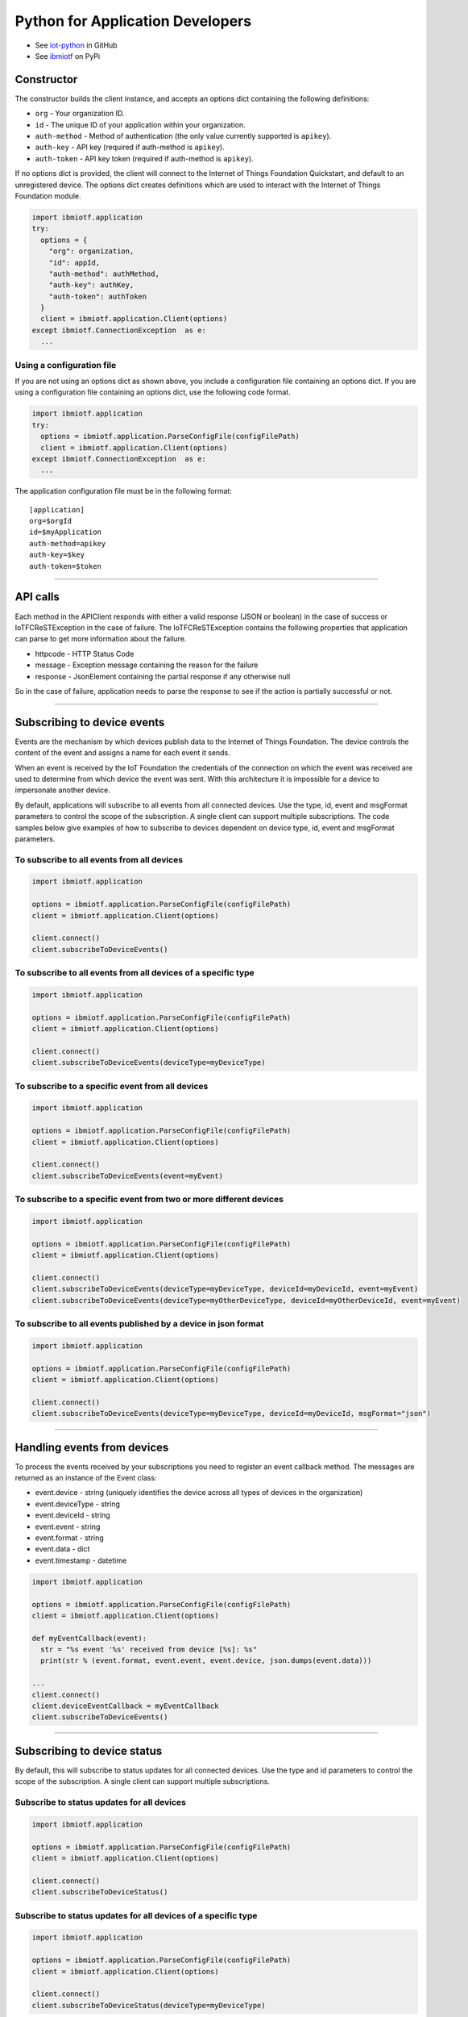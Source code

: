 Python for Application Developers
=================================

- See `iot-python <https://github.com/ibm-messaging/iot-python>`_ in GitHub
- See `ibmiotf <https://pypi.python.org/pypi/ibmiotf>`_ on PyPi

Constructor
-----------

The constructor builds the client instance, and accepts an options dict containing the following definitions:

- ``org`` - Your organization ID.
- ``id`` - The unique ID of your application within your organization.
- ``auth-method`` - Method of authentication (the only value currently supported is ``apikey``).
- ``auth-key`` - API key (required if auth-method is ``apikey``).
- ``auth-token`` - API key token (required if auth-method is ``apikey``).

If no options dict is provided, the client will connect to the Internet of Things Foundation Quickstart, and default to an unregistered device. The options dict creates definitions which are used to interact with the Internet of Things Foundation module.

.. code:: python

    import ibmiotf.application
    try:
      options = {
        "org": organization, 
        "id": appId, 
        "auth-method": authMethod, 
        "auth-key": authKey, 
        "auth-token": authToken
      }
      client = ibmiotf.application.Client(options)
    except ibmiotf.ConnectionException  as e:
      ...


Using a configuration file
~~~~~~~~~~~~~~~~~~~~~~~~~~

If you are not using an options dict as shown above, you include a configuration file containing an options dict. If you are using a configuration file containing an options dict, use the following code format.

.. code:: python

    import ibmiotf.application
    try:
      options = ibmiotf.application.ParseConfigFile(configFilePath)
      client = ibmiotf.application.Client(options)
    except ibmiotf.ConnectionException  as e:
      ...

The application configuration file must be in the following format:

::

    [application]
    org=$orgId
    id=$myApplication
    auth-method=apikey
    auth-key=$key
    auth-token=$token


----


API calls
---------

Each method in the APIClient responds with either a valid response (JSON or boolean) in the case of success or IoTFCReSTException in the case of failure. The IoTFCReSTException contains the following properties that application can parse to get more information about the failure.

* httpcode - HTTP Status Code
* message - Exception message containing the reason for the failure
* response - JsonElement containing the partial response if any otherwise null

So in the case of failure, application needs to parse the response to see if the action is partially successful or not.


----


Subscribing to device events
-------------------------------------------------------------------------------
Events are the mechanism by which devices publish data to the Internet of Things Foundation. The device controls the content of the event and assigns a name for each event it sends.

When an event is received by the IoT Foundation the credentials of the connection on which the event was received are used to determine from which device the event was sent. With this architecture it is impossible for a device to impersonate another device.

By default, applications will subscribe to all events from all connected devices. Use the type, id, event and msgFormat parameters to control the scope of the subscription. A single client can support multiple subscriptions. The code samples below give examples of how to subscribe to devices dependent on device type, id, event and msgFormat parameters.


To subscribe to all events from all devices
~~~~~~~~~~~~~~~~~~~~~~~~~~~~~~~~~~~~~~~~~~~

.. code:: python

    import ibmiotf.application
    
    options = ibmiotf.application.ParseConfigFile(configFilePath)
    client = ibmiotf.application.Client(options)
    
    client.connect()
    client.subscribeToDeviceEvents()


To subscribe to all events from all devices of a specific type
~~~~~~~~~~~~~~~~~~~~~~~~~~~~~~~~~~~~~~~~~~~~~~~~~~~~~~~~~~~~~~

.. code:: python

    import ibmiotf.application
    
    options = ibmiotf.application.ParseConfigFile(configFilePath)
    client = ibmiotf.application.Client(options)
    
    client.connect()
    client.subscribeToDeviceEvents(deviceType=myDeviceType)


To subscribe to a specific event from all devices
~~~~~~~~~~~~~~~~~~~~~~~~~~~~~~~~~~~~~~~~~~~~~~~~~

.. code:: python

    import ibmiotf.application
    
    options = ibmiotf.application.ParseConfigFile(configFilePath)
    client = ibmiotf.application.Client(options)
    
    client.connect()
    client.subscribeToDeviceEvents(event=myEvent)


To subscribe to a specific event from two or more different devices
~~~~~~~~~~~~~~~~~~~~~~~~~~~~~~~~~~~~~~~~~~~~~~~~~~~~~~~~~~~~~~~~~~~

.. code:: python

    import ibmiotf.application
    
    options = ibmiotf.application.ParseConfigFile(configFilePath)
    client = ibmiotf.application.Client(options)
    
    client.connect()
    client.subscribeToDeviceEvents(deviceType=myDeviceType, deviceId=myDeviceId, event=myEvent)
    client.subscribeToDeviceEvents(deviceType=myOtherDeviceType, deviceId=myOtherDeviceId, event=myEvent)


To subscribe to all events published by a device in json format
~~~~~~~~~~~~~~~~~~~~~~~~~~~~~~~~~~~~~~~~~~~~~~~~~~~~~~~~~~~~~~~

.. code:: python

    import ibmiotf.application
    
    options = ibmiotf.application.ParseConfigFile(configFilePath)
    client = ibmiotf.application.Client(options)
    
    client.connect()
    client.subscribeToDeviceEvents(deviceType=myDeviceType, deviceId=myDeviceId, msgFormat="json")


----


Handling events from devices
-------------------------------------------------------------------------------
To process the events received by your subscriptions you need to register an event callback method. The messages are returned as an instance of the Event class:

* event.device - string (uniquely identifies the device across all types of devices in the organization)
* event.deviceType - string
* event.deviceId - string
* event.event - string
* event.format - string
* event.data - dict
* event.timestamp - datetime

.. code:: python

    import ibmiotf.application
    
    options = ibmiotf.application.ParseConfigFile(configFilePath)
    client = ibmiotf.application.Client(options)
    
    def myEventCallback(event):
      str = "%s event '%s' received from device [%s]: %s"
      print(str % (event.format, event.event, event.device, json.dumps(event.data)))

    ...
    client.connect()
    client.deviceEventCallback = myEventCallback
    client.subscribeToDeviceEvents()


----


Subscribing to device status
-------------------------------------------------------------------------------
By default, this will subscribe to status updates for all connected devices. Use the type and id parameters to control the scope of the subscription. A single client can support multiple subscriptions.

Subscribe to status updates for all devices
~~~~~~~~~~~~~~~~~~~~~~~~~~~~~~~~~~~~~~~~~~~

.. code:: python

    import ibmiotf.application
    
    options = ibmiotf.application.ParseConfigFile(configFilePath)
    client = ibmiotf.application.Client(options)
    
    client.connect()
    client.subscribeToDeviceStatus()


Subscribe to status updates for all devices of a specific type
~~~~~~~~~~~~~~~~~~~~~~~~~~~~~~~~~~~~~~~~~~~~~~~~~~~~~~~~~~~~~~

.. code:: python

    import ibmiotf.application
    
    options = ibmiotf.application.ParseConfigFile(configFilePath)
    client = ibmiotf.application.Client(options)
    
    client.connect()
    client.subscribeToDeviceStatus(deviceType=myDeviceType)


Subscribe to status updates for two different devices
~~~~~~~~~~~~~~~~~~~~~~~~~~~~~~~~~~~~~~~~~~~~~~~~~~~~~

.. code:: python

    import ibmiotf.application
    
    options = ibmiotf.application.ParseConfigFile(configFilePath)
    client = ibmiotf.application.Client(options)
    
    client.connect()
    client.subscribeToDeviceStatus(deviceType=myDeviceType, deviceId=myDeviceId)
    client.subscribeToDeviceStatus(deviceType=myOtherDeviceType, deviceId=myOtherDeviceId)


----


Handling status updates from devices
-------------------------------------------------------------------------------
To process the status updates received by your subscriptions you need to register an event callback method. The messages are returned as an instance of the Status class:

The following properties are set for both "Connect" and "Disconnect" status events:
  
* status.clientAddr - string
* status.protocol - string
* status.clientId - string
* status.user - string
* status.time - datetime
* status.action - string
* status.connectTime - datetime
* status.port - integer

The following properties are only set when the action is "Disconnect":

* status.writeMsg - integer
* status.readMsg - integer
* status.reason - string
* status.readBytes - integer
* status.writeBytes - integer

.. code:: python

    import ibmiotf.application
    
    options = ibmiotf.application.ParseConfigFile(configFilePath)
    client = ibmiotf.application.Client(options)
    
    def myStatusCallback(status):
      if status.action == "Disconnect":
        str = "%s - device %s - %s (%s)"
        print(str % (status.time.isoformat(), status.device, status.action, status.reason))
      else:
        print("%s - %s - %s" % (status.time.isoformat(), status.device, status.action))

    ...
    client.connect()
    client.deviceStatusCallback = myStatusCallback
    client.subscribeToDeviceStstus()


----


Publishing events from devices
-------------------------------------------------------------------------------
Applications can publish events as if they originated from a Device

.. code:: python

    import ibmiotf.application
    
    options = ibmiotf.application.ParseConfigFile(configFilePath)
    client = ibmiotf.application.Client(options)
    
    client.connect()
    myData={'name' : 'foo', 'cpu' : 60, 'mem' : 50}
    client.publishEvent(myDeviceType, myDeviceId, "status", "json", myData)


----


Publishing commands to devices
-------------------------------------------------------------------------------
Applications can publish commands to connected devices

.. code:: python

    import ibmiotf.application
    
    options = ibmiotf.application.ParseConfigFile(configFilePath)
    client = ibmiotf.application.Client(options)
    
    client.connect()
    commandData={'rebootDelay' : 50}
    client.publishCommand(myDeviceType, myDeviceId, "reboot", "json", myData)


----


Organization details
--------------------

Applications can use the ``getOrganizationDetails()`` method to retrieve the details about the configuration of the organization.

.. code:: python

    import ibmiotf.application
    
    options = ibmiotf.application.ParseConfigFile(configFilePath)
    client = ibmiotf.application.Client(options)
    
    try:
        orgDetail = client.api.getOrganizationDetails()
    except IoTFCReSTException as e:
        print("ERROR [" + e.httpcode + "] " + e.message)
    

Refer to the Organization Configuration section of the `IBM IoT Foundation API <https://docs.internetofthings.ibmcloud.com/swagger/v0002.html>`__ for information about the request & response model and http status code.


----



Bulk device operations
----------------------

Applications can use bulk operations to get, add or remove devices in bulk.

Refer to the Bulk Operations section of the `IBM IoT Foundation API <https://docs.internetofthings.ibmcloud.com/swagger/v0002.html#!/Bulk_Operations/>`__ for information about the list of query parameters, the request & response model and http status code.

Retrieve device information
~~~~~~~~~~~~~~~~~~~~~~~~~~~~

Bulk device information can be retrieved using the ``getAllDevices()`` method. This method retrieves information on all 
registered devices in the organization, each request can contain a maximum of 512KB.

The response contains parameters required by the application to retrieve the dictionary *results* from the response to 
get the array of devices returned. Other parameters in the response are required to make further calls, for example, 
the ``_bookmark`` element can be used to page through results. Issue the first request without specifying a bookmark, 
then take the bookmark returned in the response and provide it on the request for the next page. Repeat until the 
end of the result set indicated by the absence of a bookmark. Each request must use exactly the same values for the 
other parameters, or the results are undefined.


.. code:: python

    import ibmiotf.application
    
    options = ibmiotf.application.ParseConfigFile(configFilePath)
    client = ibmiotf.application.Client(options)
    
    try:
        deviceList = client.api.getAllDevices()
    except IoTFCReSTException as e:
        print("ERROR [" + e.httpcode + "] " + e.message)


Add Devices in bulk
~~~~~~~~~~~~~~~~~~~

The ``addMultipleDevices()`` method can be used to add one or more devices to your Internet of Things Foundation 
organization, the maximum size of a request is set to 512KB.  The response will contain the generated authentication 
tokens for each added device. These authentication tokens must be recorded when processing the response, as lost 
authentication tokens cannot be retrieved.


.. code:: python

    import ibmiotf.application
    
    options = ibmiotf.application.ParseConfigFile(configFilePath)
    client = ibmiotf.application.Client(options)
    
    listOfDevicesToAdd = [
        {'typeId' : "pi-model-a", 'deviceId' : '200020002004'}, 
        {'typeId' : "pi-model-b", 'deviceId' : '200020002005'}
    ]
    
    try:
        deviceList = client.api.addMultipleDevices(listOfDevicesToAdd)
    except IoTFCReSTException as e:
        print("ERROR [" + e.httpcode + "] " + e.message)


Delete Devices in bulk
~~~~~~~~~~~~~~~~~~~~~~~~

The ``deleteMultipleDevices()`` method can be used to delete multiple devices from an Internet of Things Foundation 
organization, each request can contain a maximum of 512KB.

.. code:: python
    
    import ibmiotf.application
    
    options = ibmiotf.application.ParseConfigFile(configFilePath)
    client = ibmiotf.application.Client(options)
    
    listOfDevicesToDelete = [
        {'typeId' : "pi-model-a", 'deviceId' : '200020002004'}, 
        {'typeId' : "pi-model-b", 'deviceId' : '200020002005'}
    ]
    
    try:
        deviceList = client.api.deleteMultipleDevices(listOfDevicesToDelete)
    except IoTFCReSTException as e:
        print("ERROR [" + e.httpcode + "] " + e.message)


----


Device Type Operations
----------------------

Device types can be used as templates for adding device information to devices as they are added to 
your organization. Applications can use the Internet of Things Foundation API to list, create, 
delete, view, or update device types in your organization.

Refer to the Device Types section of the `IBM IoT Foundation API <https://docs.internetofthings.ibmcloud.com/swagger/v0002.html>`__ documentation 
for information about the list of query parameters, the request & response model, and http status codes.


Get all Device Types
~~~~~~~~~~~~~~~~~~~~~~~~

The ``getAllDeviceTypes()`` method can be used to retrieve all device types in your Internet of Things Foundation 
organization. The response contains parameters and application needs to retrieve the dictionary *results* from the 
response to get the array of devices returned. Other parameters in the response are required to make further call, 
for example, the *_bookmark* element can be used to page through results. Issue the first request without 
specifying a bookmark, then take the bookmark returned in the response and provide it on the request for the next page. 
Repeat until the end of the result set indicated by the absence of a bookmark. Each request must use exactly the 
same values for the other parameters, or the results are undefined.


.. code:: python

    import ibmiotf.application
    
    options = ibmiotf.application.ParseConfigFile(configFilePath)
    client = ibmiotf.application.Client(options)
    
    listOfDevicesToAdd = [
        {'typeId' : "pi-model-a", 'deviceId' : '200020002004'}, 
        {'typeId' : "pi-model-b", 'deviceId' : '200020002005'}
    ]
    
    try:
        options = {'_limit' : 2}
        deviceTypeList = client.api.getAllDeviceTypes(options)
    except IoTFCReSTException as e:
        print("ERROR [" + e.httpcode + "] " + e.message)    


Add a Device Type
~~~~~~~~~~~~~~~~~

The ``addDeviceType()`` method can be used to register a device type to Internet of Things Foundation. In 
each request, you must first define the device information, and device metadata elements which you want to be applied 
to all devices of this type. The device information element is comprised of several variables, including, serial 
number, manufacturer, model, class, description, firmware and hardware versions, and descriptive location. The 
metadata element is comprised of custom variables and values which can be defined by the user.


.. code:: python

    import ibmiotf.application
    
    options = ibmiotf.application.ParseConfigFile(configFilePath)
    client = ibmiotf.application.Client(options)
    
    info = {
        "serialNumber": "100087", 
        "manufacturer": "ACME Co.", 
        "model": "7865", 
        "deviceClass": "A", 
        "description": "My shiny device", 
        "fwVersion": "1.0.0", 
        "hwVersion": "1.0", 
        "descriptiveLocation": "Office 5, D Block"
    }
    meta = {
        "customField1": "customValue1", 
        "customField2": "customValue2"
    }
    
    try:
        deviceType = client.api.addDeviceType(deviceType = "myDeviceType", description = "My first device type", deviceInfo = info, metadata = meta)
    except IoTFCReSTException as e:
        print("ERROR [" + e.httpcode + "] " + e.message)    


Delete a Device Type
~~~~~~~~~~~~~~~~~~~~

The ``deleteDeviceType()`` method can be used to delete a device type from your Internet of Things Foundation 
organization.

.. code:: python

    import ibmiotf.application
    
    options = ibmiotf.application.ParseConfigFile(configFilePath)
    client = ibmiotf.application.Client(options)
    
    try:
        success = client.api.deleteDeviceType("myDeviceType")
    except IoTFCReSTException as e:
        print("ERROR [" + e.httpcode + "] " + e.message)    


Get a Device Type
~~~~~~~~~~~~~~~~~

The ``getDeviceType()`` method retrieves information on a given device type. The ``typeId`` of the device type you wish to retrieve must be used 
as a parameter

.. code:: python

    import ibmiotf.application
    
    options = ibmiotf.application.ParseConfigFile(configFilePath)
    client = ibmiotf.application.Client(options)
    
    try:
        deviceTypeInfo = client.api.getDeviceType("myDeviceType")
    except IoTFCReSTException as e:
        print("ERROR [" + e.httpcode + "] " + e.message)    


Update a Device Type
~~~~~~~~~~~~~~~~~~~~~~~~

The ``updateDeviceType()`` method can be used to modify the properties of a device type. When using this method, several parameters 
must be defined. Firstly, the ``typeId`` of the device type to be updated must be specified, then the ``description``, ``deviceInfo``, and ``metadata`` elements.

.. code:: python

    import ibmiotf.application
    
    options = ibmiotf.application.ParseConfigFile(configFilePath)
    client = ibmiotf.application.Client(options)
    
    info = {
        "serialNumber": "100087", 
        "manufacturer": "ACME Co.", 
        "model": "7865", 
        "deviceClass": "A", 
        "description": "My shiny device", 
        "fwVersion": "1.0.0", 
        "hwVersion": "1.0", 
        "descriptiveLocation": "Office 5, D Block"
    }
    meta = {
        "customField1": "customValue1", 
        "customField2": "customValue2",
        "customField3": "customValue3"
    }
    
    try:
        updatedDeviceTypeInfo = client.api.updateDeviceType("myDeviceType", "New description", deviceInfo, metadata)
    except IoTFCReSTException as e:
        print("ERROR [" + e.httpcode + "] " + e.message)    


----


Device operations
-----------------

Device operations made available through the API include listing, adding, removing, viewing, updating, viewing location and viewing  device management information of devices in an Internet of Things Foundation organization.

Refer to the Device section of the `IBM IoT Foundation API <https://docs.internetofthings.ibmcloud.com/swagger/v0002.html>`__ for information about the list of query parameters, the request & response model and http status code.

Get Devices of a particular Device Type
~~~~~~~~~~~~~~~~~~~~~~~~~~~~~~~~~~~~~~~~~~~~~~~~

The *retrieveDevices()* method can be used to retrieve all the devices of a particular device type in an organization from Internet of Things Foundation. For example,

.. code:: python

     print("\nRetrieving All existing devices")	
     print("Retrieved Devices = ", apiCli.retrieveDevices(deviceTypeId))
    
The response contains parameters and application needs to retrieve the dictionary *results* from the response to get the array of devices returned. Other parameters in the response are required to make further call, for example, the *_bookmark* element can be used to page through results. Issue the first request without specifying a bookmark, then take the bookmark returned in the response and provide it on the request for the next page. Repeat until the end of the result set indicated by the absence of a bookmark. Each request must use exactly the same values for the other parameters, or the results are undefined.

In order to pass the *_bookmark* or any other condition, the overloaded method must be used. The overloaded method takes the parameters in the form of dictionary as shown below,

.. code:: python

    response = apiClient.retrieveDevices("iotsample-ardunio", parameters);
		
The above snippet sorts the response based on device id and uses the bookmark to page through the results.

Add a Device
~~~~~~~~~~~~~~~~~~~~~~~

The *registerDevice()* method is used to add a device to an Internet of Things Foundation organization. The *registerDevice()* method adds a single device to your Internet of Things Foundation organization. The parameters which can be set when adding a device are:

- deviceTypeId: *Optional*. Assigns a device type to the device. Where there is a clash between variables defined by the device type and variables defined by under deviceInfo, the device specific variables will take precedence.
- deviceId: *Mandatory*. 
- authToken: *Optional*. If no authentication token is supplied, one will be generated and included in the response.
- deviceInfo: *Optional*. This parameter is optional, and can contain a number of variables, including: serialNumber, manufacturer, model, deviceClass, description, firmware and hardware versions, and descriptiveLocation.
- metadata: *Optional*. Metadata can optionally be added in the form of custom field:value string pairs. An example is given in the code sample below.
- location: *Optional*. This parameter contains the longitude, latitude, elevation, accuracy, and mesauredDateTime variables.

For more information on the parameters presented here, and the response format and codes, please see the relevant section of `API documentation <https://docs.internetofthings.ibmcloud.com/swagger/v0002.html#!/Devices/post_device_types_typeId_devices>`__. 

When using the *registerDevice()* method, you must define the mandatory deviceID parameter, and any of the optional parameters you require for your device, then call the method using the parameters you've selected.

Sample
~~~~~~~

The following code sample should be inserted after the constructor code in a .py file. This code demonstrates defining the deviceId, authToken, metadata, deviceInfo parameters, and location parameters and then using the method with those parameters and adding a device type.

.. code:: python

    deviceId = "200020002000"
    authToken = "password"
    metadata = {"customField1": "customValue1", "customField2": "customValue2"}
    deviceInfo = {"serialNumber": "001", "manufacturer": "Blueberry", "model": "abc1", "deviceClass": "A", "descriptiveLocation" : "Bangalore", "fwVersion" : "1.0.1", "hwVersion" : "12.01"}
    location = {"longitude" : "12.78", "latitude" : "45.90", "elevation" : "2000", "accuracy" : "0", "measuredDateTime" : "2015-10-28T08:45:11.662Z"}
	
    apiCli.registerDevice(deviceTypeId, deviceId, metadata, deviceInfo, location)


Delete a Device
~~~~~~~~~~~~~~~~~~~~~~~~

The *deleteDevice()* method is used to remove a device from an Internet of Things Foundation organization. When deleting a device using this method, the parameters which must be specified in the method are the deviceTypeId, and the deviceId.

The following code snippet provides an example of the format required for this method.

.. code:: java

    apiCli.deleteDevice(deviceTypeId, deviceId)

    
Get a Device
~~~~~~~~~~~~~~~~~~~~~~~~

The *getDevice()* method can be used to retrieve a device from an Internet of Things Foundation organization. When retrieving device details using this method, the parameters which must be specified in the method are the deviceTypeId, and the deviceId.

The following code snippet provides an example of the format required for this method.

.. code:: python

	apiCli.getDevice(deviceTypeId, deviceId)
    

Get all Devices
~~~~~~~~~~~~~~~~~~~~~~~~

The *getAllDevices()* method can be used to retrieve all devices within an Internet of Things Foundation organization.

.. code:: python

	apiCli.getAllDevices({'typeId' : deviceTypeId})


Update a Device
~~~~~~~~~~~~~~~~~~~~~~~~

The *updateDevice()* method is used to modify one or more properties of a device. Any property in the deviceInfo or metadata parameters can be updated. In order to update a device property, it must be defined above the method. The status parameter should contain "alert": True. The Alert property controls whether a device will display error codes in the Internet of Things Foundation user interface, and should be set by default to 'True'.

.. code:: python
    
    
    status = { "alert": { "enabled": True }  }
    apiCli.updateDevice(deviceTypeId, deviceId, metadata2, deviceInfo, status)

Sample
~~~~~~~

In this sample, the following code identifies a specific device, and updates several properties under the deviceInfo parameter.

.. code:: python

	status = { "alert": { "enabled": True } }
	deviceInfo = {descriptiveLocation: "London", hwVersion: "2.0.1", fwVersion: "2.5.1"}
    apiCli.updateDevice("MyDeviceType", "200020002000", deviceInfo, status)	
	
Get Location Information
~~~~~~~~~~~~~~~~~~~~~~~~~~~~~~~~~~~~~~~~~~~~~~~~

The *getDeviceLocation()* method can be used to retrieve the location information of a device. The parameters required for retrieving the location data are deviceTypeId and deviceId. 

.. code:: python
    
	apiClient.getDeviceLocation("iotsample-ardunio", "ardunio01")

The response to this method contains the longitude, latitude, elevation, accuracy, measuredTimeStamp, and updatedTimeStamp properties.	
	
	
Update Location Information
~~~~~~~~~~~~~~~~~~~~~~~~~~~~~~~~~~~~~~~~~~~~~~~~

The *updateDeviceLocation()* method is used to modify the location information for a device. Simlarly to updating device properties, the deviceLocation parameter must be defined with the changes you wish to apply. The code sample below demonstrates changing the location data for a given device.

.. code:: python
    
    deviceLocation = { "longitude": 0, "latitude": 0, "elevation": 0, "accuracy": 0, "measuredDateTime": "2015-10-28T08:45:11.673Z"}
    apiCli.updateDeviceLocation(deviceTypeId, deviceId, deviceLocation)

If no date is supplied, the entry is added with the current date and time. 


Get Device Management Information
~~~~~~~~~~~~~~~~~~~~~~~~~~~~~~~~~~~~~~~~~~~~~~~~

The *getDeviceManagementInformation()* method is used to get the device management information for a device. The response contains the last activity date-time, the device's dormant status (true/false), support for device and firmware actions, and firmware data. For a comprehensive list of response content, please see the relevant API documentation.

The following code sample will return the device management information for a device with the deviceId "00aabbccde03", with deviceTypeId "iotsample-arduino".

Sample
~~~~~~~~~

.. code:: python
    
    apiCli.getDeviceManagementInformation("iotsample-arduino", "00aabbccde03")
    

----

Device diagnostic operations
----------------------------------------------------

Applications can use device diagnostic operations to clear logs, retrieve all or specific logs for a device, add log information, delete logs, clear error codes, get device error codes, and add an error codes.

For more detailed information on query and response models, response codes, and query paramters, please see the relevant API documentation.

Get Diagnostic logs
~~~~~~~~~~~~~~~~~~~~~~

The *getAllDiagnosticLogs()* method is used to retrieve all diagnostic logs for a specific device. The *getAllDiagnosticLogs()* method requires the deviceTypeId and deviceId parameters.

.. code:: python

    apiCli.getAllDiagnosticLogs(deviceTypeId, deviceId)
    
The response model for this method contains the logId, message, severity, data, and timestamp.

Clear Diagnostic logs for a Device 
~~~~~~~~~~~~~~~~~~~~~~~~~~~~~~~~~~~~

The *clearAllDiagnosticLogs()* method is used to delete all diagnostic logs for a specific device. The required parameters are deviceTypeId and deviceId. Care should be taken when deleting logs, as logs cannot be recovered once deleted.

.. code:: python

    apiCli.clearAllDiagnosticLogs(deviceTypeId, deviceId)
    

Add a Diagnostic log
~~~~~~~~~~~~~~~~~~~~~~

The *addDiagnosticLog()* method is used to add an entry in the diagnostic log of the device. The log may be pruned as the new entry is added. If no date is supplied, the entry is added with the current date and time. To use this method, first define a 'logs' parameter with the following variables:

- message: This variable is mandatory, and contains the new diagnostic message.
- severity: This variable is optional. If used it corresponds to the severity of the diagnostic log, and should be 0, 1, or 2, corresponding to the informational, warning, and error categories.
- data: This variable is optional, and should contain diagnostic data.
- timestamp: This variable is optional, and contains the date and time of the log entry in ISO8601 format. If this variable is not included, it is automatically added with the current date and time. 

The other necessary paramteres required in the method are the deviceTypeId and deviceId for the specific device.

The code sample below contains an example of the method.

.. code:: python

    logs = { "message": "MessageContent", "severity": 0, "data": "LogData"}
    apiCli.addDiagnosticLog(deviceTypeId, deviceId, logs)

	
Retrieve a specific Diagnostic log
~~~~~~~~~~~~~~~~~~~~~~~~~~~~~~~~~~~~

The *getDiagnosticLog()* method is used to retrieve a specific diagnostic log for a specified device based on the log id. The required parameters for this method are the deviceTypeId, deviceId, and logId.

.. code:: python

    apiCli.getDiagnosticLog(deviceTypeId, deviceId, logId)
    
	
Delete a Diagnostic log
~~~~~~~~~~~~~~~~~~~~~~~~~~

The *deleteDiagnosticLog()* can be used to delete a specific diagnostic log. In order to specify a diagnostic log, the deviceTypeId, deviceId, and logId parameters should be supplied.

.. code:: python

	apiCli.deleteDiagnosticLog(deviceTypeId, deviceId, logId)
    

Retrieve Device Error Codes
~~~~~~~~~~~~~~~~~~~~~~~~~~~~

The *getAllDiagnosticErrorCodes()* method is used to retrieve all diagnostic error codes associated with a specific device.

.. code:: python

	apiCli.getAllDiagnosticErrorCodes(deviceTypeId, deviceId)
	
		
Clear Diagnostic Error Codes
~~~~~~~~~~~~~~~~~~~~~~~~~~~~~

The *clearAllErrorCodes()* method is used to clear the list of error codes associated with the device. The list is replaced with a single error code of zero.

.. code:: python

    apiCli.clearAllErrorCodes(deviceTypeId, deviceId)
	

Add single Diagnostic ErrorCode
~~~~~~~~~~~~~~~~~~~~~~~~~~~~~~~

The *addErrorCode()* method is used to add an error code to the list of error codes associated with the device. The list may be pruned as the new entry is added. The parameters required in the method are deviceTypeId, deviceId, and errorCode. The errorCode parameter contains the following variables:

- errorCode: This variable is mandatory and should be set as an integer. This sets the number of the error code to be created.
- timestamp: This variable is optional, and contains the date and time of the log entry in ISO8601 format. If this variable is not included, it is automatically added with the current date and time. 

.. code:: python

    errorCode = { "errorCode": 1234, "timestamp": "2015-10-29T05:43:57.112Z" }
    apiCli.addErrorCode(deviceTypeId, deviceId, errorCode)

----

Connection problem determination
----------------------------------

The *getDeviceConnectionLogs()* method is used to list connection log events for a device. This information can be used to help diagnose connectivity problems between the device and the Internet of Things Foundation service. The entries record successful connection, unsuccessful connection attempts, intentional disconnection and server-initiated disconnection events.

.. code:: python

	apiCli.getDeviceConnectionLogs(deviceTypeId, deviceId)

The response includes a list of log entries, containing log messages and timestamps. 

----

Historical Event Retrieval
----------------------------------

These operations can be used to view events from all devices, view events from a device type or to view events for a specific device.

Refer to the Historical Event Retrieval section of the `IBM IoT Foundation Connect API <https://docs.internetofthings.ibmcloud.com/swagger/v0002.html>`__ for information about the list of query parameters, the request & response model and http status code.

View events from all devices
~~~~~~~~~~~~~~~~~~~~~~~~~~~~~~~

Method getHistoricalEvents() can be used to view events across all devices registered to the organization.

.. code:: python

     print("Historical Events = ", apiCli.getHistoricalEvents())

The response will contain some parameters and the application needs to retrieve the JSON element *events* from the response to get the array of events returned. Other parameters in the response are required to make further call, for example, the *_bookmark* element can be used to page through results. Issue the first request without specifying a bookmark, then take the bookmark returned in the response and provide it on the request for the next page. Repeat until the end of the result set indicated by the absence of a bookmark. Each request must use exactly the same values for the other parameters, or the results are undefined.

In order to pass the *_bookmark* or any other condition, the overloaded method must be used. The overloaded method takes the parameters in the form of dictionary as shown below,

.. code:: python

     startTime = math.floor(time.mktime((2013, 10, 10, 17, 3, 38, 0, 0, 0)) * 1000)
     endTime =  math.floor(time.mktime((2015, 10, 29, 17, 3, 38, 0, 0, 0)) * 1000)
     duration = {'start' : startTime, 'end' : endTime }
    apiCli.getHistoricalEvents(options = duration))

The above snippet returns the events between the start and end time.

View events from a device type
~~~~~~~~~~~~~~~~~~~~~~~~~~~~~~~

The *getHistoricalEvents()* method is used to view events from all the devices of a particular device type. 

.. code:: python

	apiCli.getHistoricalEvents(deviceType = 'iotsample-arduino', options = duration)

The response will contain some parameters and the application needs to retrieve the JSON element *events* from the response to get the array of events returned. As mentioned in the *view events from all devices* section, the overloaded method can be used to control the output.


View events from a device
~~~~~~~~~~~~~~~~~~~~~~~~~~~~~~~

The *getHistoricalEvents()* method is used to view events from a specific device. DeviceTypeId and deviceId parameters are required in order to use this method.

.. code:: python
			
    apiCli.getHistoricalEvents(deviceType, deviceId, options = duration)

The response will contain more parameters and application needs to retrieve the JSON element *events* from the response to get the array of events returned. 

